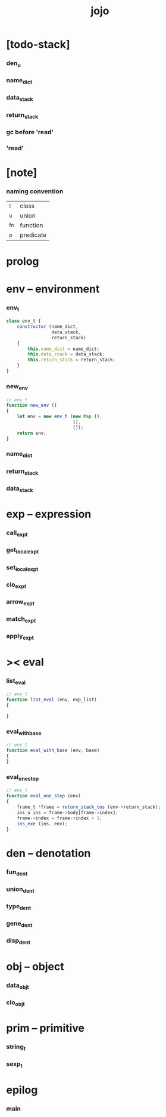 #+property: tangle jojo.js
#+title: jojo

* [todo-stack]

*** den_u

*** name_dict

*** data_stack

*** return_stack

*** gc before 'read'

*** 'read'

* [note]

*** naming convention

    | _t  | class     |
    | _u  | union     |
    | _fn | function  |
    | _p  | predicate |

* prolog

* env -- environment

*** env_t

    #+begin_src js
    class env_t {
        constructor (name_dict,
                     data_stack,
                     return_stack)
        {
            this.name_dict = name_dict;
            this.data_stack = data_stack;
            this.return_stack = return_stack;
        }
    }
    #+end_src

*** new_env

    #+begin_src js
    // env_t
    function new_env ()
    {
        let env = new env_t (new Map (),
                             [],
                             []);
        return env;
    }
    #+end_src

*** name_dict

*** return_stack

*** data_stack

* exp -- expression

*** call_exp_t

*** get_local_exp_t

*** set_local_exp_t

*** clo_exp_t

*** arrow_exp_t

*** match_exp_t

*** apply_exp_t

* >< eval

*** list_eval

    #+begin_src js
    // env_t
    function list_eval (env, exp_list)
    {

    }
    #+end_src

*** eval_with_base

    #+begin_src js
    // env_t
    function eval_with_base (env, base)
    {
    }
    #+end_src

*** eval_one_step

    #+begin_src js
    // env_t
    function eval_one_step (env)
    {
        frame_t *frame = return_stack_tos (env->return_stack);
        ins_u ins = frame->body[frame->index];
        frame->index = frame->index + 1;
        ins_exe (ins, env);
    }
    #+end_src

* den -- denotation

*** fun_den_t

*** union_den_t

*** type_den_t

*** gene_den_t

*** disp_den_t

* obj -- object

*** data_obj_t

*** clo_obj_t

* prim -- primitive

*** string_t

*** sexp_t

* epilog

*** main
